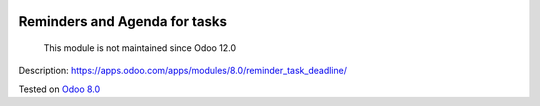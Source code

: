 .. image:: https://itpp.dev/images/infinity-readme.png
   :alt: Tested and maintained by IT Projects Labs
   :target: https://itpp.dev

Reminders and Agenda for tasks
==============================

      This module is not maintained since Odoo 12.0

Description: https://apps.odoo.com/apps/modules/8.0/reminder_task_deadline/

Tested on `Odoo 8.0 <https://github.com/odoo/odoo/commit/ea4f9c4625ec8eebcf337bbd8a8b44d68c377ad7>`_
